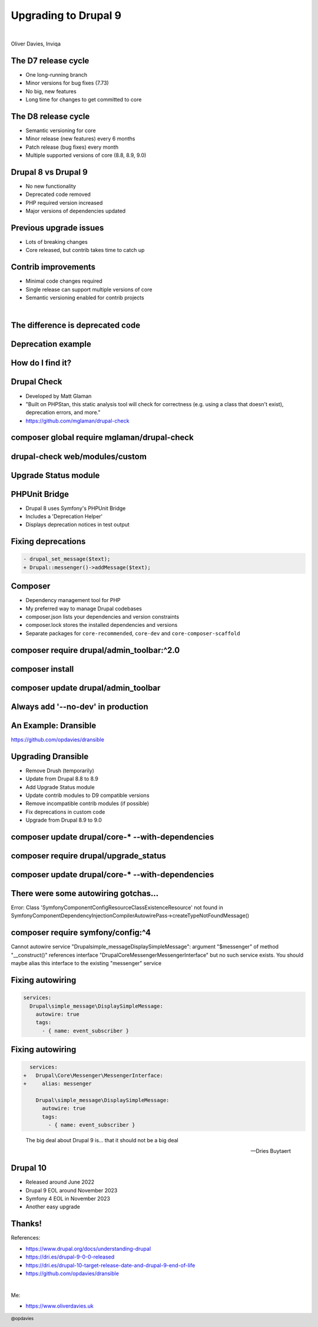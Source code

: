 .. footer:: @opdavies

Upgrading to Drupal 9
#####################

|

.. class:: titleslideinfo

Oliver Davies, Inviqa

.. raw:: pdf

  PageBreak imagePage

.. image:: images/10-years-tweet.png
    :width: 22cm

.. raw:: pdf

    TextAnnotation "Recently, I passed 10 years working full-time with Drupal and PHP (I'd been working with it for a few years prior to this too)."
    TextAnnotation "Worked with Drupal 6, 7, 8 and 9."
    TextAnnotation "Worked on a number of D6 to D7, and D8 to D9 upgrades"

    PageBreak standardPage

The D7 release cycle
====================

* One long-running branch
* Minor versions for bug fixes (7.73)
* No big, new features
* Long time for changes to get committed to core

.. raw:: pdf

    TextAnnotation "Before we get into the D9 stuff."
    TextAnnotation "D7 and earlier..."

The D8 release cycle
====================

* Semantic versioning for core
* Minor release (new features) every 6 months
* Patch release (bug fixes) every month
* Multiple supported versions of core (8.8, 8.9, 9.0)

.. raw:: pdf

    TextAnnotation "Drupal 8 onwards..."
    TextAnnotation "Minor release = new functionality"
    TextAnnotation "Patch release = bug fixes"
    TextAnnotation "Change from 'it will be ready when it's ready' (D7) to a fixed release cycle and schedule, and what makes it in time will be added."

.. raw:: pdf

    PageBreak imagePage

.. image:: images/2019_minor_release_schedule.png
    :width: 20cm

.. raw:: pdf

    PageBreak standardPage

Drupal 8 vs Drupal 9
====================

* No new functionality
* Deprecated code removed
* PHP required version increased
* Major versions of dependencies updated

.. raw:: pdf

    TextAnnotation "Different to previous major version updates"
    TextAnnotation "Symfony upgraded from 3 to 4."

Previous upgrade issues
=======================

* Lots of breaking changes
* Core released, but contrib takes time to catch up

.. raw:: pdf

    TextAnnotation "Lots of breaking changes, large rebuilds and migrations"
    TextAnnotation "6(?) months between D7 core and Views being released, prevents adoption"
    TextAnnotation "Jeff Geerling blog post 'Did breaking backwards compatibility kill Drupal?'"

Contrib improvements
====================

* Minimal code changes required
* Single release can support multiple versions of core
* Semantic versioning enabled for contrib projects

.. raw:: pdf

    TextAnnotation "Need to fix deprecation notices, and replace deprecated code with the suggested replacements"
    TextAnnotation "Modules, themes and distributions can now work with multiple versions of Drupal core in the same release"
    TextAnnotation "`core` key replaced with `core_version_requirement`"

    PageBreak imagePage

.. image:: images/multiple-versions.png
    :width: 20cm

|

.. image:: images/semver.png
    :width: 20cm

.. raw:: pdf

    PageBreak titlePage

The difference  is deprecated code
==================================

.. raw:: pdf

    TextAnnotation "Code that has been replaced by newer code and marked to be removed."
    TextAnnotation "Not removed immediately to keep backwards compatibility."
    TextAnnotation "A backwards compatibility break would require a major version change rather than a minor one."

    PageBreak standardPage

Deprecation example
===================

.. code-block:: php
    :startinline: true

    function drupal_set_message($message = NULL, $type = 'status', $repeat = FALSE) {
      @trigger_error('drupal_set_message() is deprecated in Drupal 8.5.0 and will
      be removed before Drupal 9.0.0. Use \Drupal\Core\Messenger\MessengerInterface
      ::addMessage() instead. See https://www.drupal.org/node/2774931',
      E_USER_DEPRECATED);

      $messenger = \Drupal::messenger();
      if (isset($message)) {
          $messenger->addMessage($message, $type, $repeat);
      }
      return $messenger->all();
    }

.. raw:: pdf

    TextAnnotation "drupal_set_message has been replaced by a Messenger service, this should be used instead."
    TextAnnotation "Works but triggers an error in 8.9, breaks in 9.0."
    TextAnnotation "To ensure D9 compatibility, update all of the deprecated code."

    PageBreak titlePage

How do I find it?
=================

.. raw:: pdf

    PageBreak standardPage

Drupal Check
============

- Developed by Matt Glaman
- "Built on PHPStan, this static analysis tool will check for correctness (e.g. using a class that doesn't exist), deprecation errors, and more."
- https://github.com/mglaman/drupal-check

.. raw:: pdf

    PageBreak titlePage

composer global require mglaman/drupal-check
============================================

drupal-check web/modules/custom
===============================

.. raw:: pdf

    PageBreak imagePage

.. image:: images/drupal-check-output.png
    :width: 22cm

.. raw:: pdf

    PageBreak titlePage

Upgrade Status module
=====================

.. raw:: pdf

    PageBreak imagePage

.. image:: images/drupal-check-upgrade-status-comparison.png
    :width: 12cm

.. raw:: pdf

    PageBreak standardPage

PHPUnit Bridge
==============

- Drupal 8 uses Symfony's PHPUnit Bridge
- Includes a 'Deprecation Helper'
- Displays deprecation notices in test output

.. raw:: pdf

    PageBreak imagePage

.. image:: images/phpunit-deprecation.png
    :width: 23cm

.. raw:: pdf

    PageBreak standardPage

Fixing deprecations
===================

.. code-block:: diff

    - drupal_set_message($text);
    + Drupal::messenger()->addMessage($text);

.. image:: images/logo-composer-transparent.png
    :width: 10cm

Composer
========

- Dependency management tool for PHP
- My preferred way to manage Drupal codebases
- composer.json lists your dependencies and version constraints
- composer.lock stores the installed dependencies and versions
- Separate packages for ``core-recommended``, ``core-dev`` and ``core-composer-scaffold``

.. raw:: pdf

    TextAnnotation "Used by the majority of PHP frameworks and projects (Symfony, Laravel, Drush, Drupal Console)."

    PageBreak titlePage

composer require drupal/admin_toolbar:^2.0
==========================================

composer install
================

composer update drupal/admin_toolbar
====================================

Always add '--no-dev' in production
===================================

.. raw:: pdf

    TextAnnotation "Prevents development dependencies from being installed, and potential security exploits from being added."

An Example: Dransible
=====================

https://github.com/opdavies/dransible

.. raw:: pdf

    PageBreak imagePage

.. image:: images/dransible-repo.png
    :width: 20cm

.. raw:: pdf

    PageBreak standardPage

Upgrading Dransible
===================

- Remove Drush (temporarily)
- Update from Drupal 8.8 to 8.9
- Add Upgrade Status module
- Update contrib modules to D9 compatible versions
- Remove incompatible contrib modules (if possible)
- Fix deprecations in custom code
- Upgrade from Drupal 8.9 to 9.0

.. raw:: pdf

    TextAnnotation "Without removing Drush, 8.9.0-beta2 rather than 8.9.2"
    TextAnnotation "Updated Admin Toolbar module to a D9 compatible version"
    TextAnnotation "Removed Config Installer as no longer needed"
    TextAnnotation "Fixed deprecation warnings in custom code"
    TextAnnotation "Installed Drush 10, removed and uninstalled Upgrade Status module"

    PageBreak titlePage

composer update drupal/core-* --with-dependencies
=================================================

composer require drupal/upgrade_status
======================================

.. raw:: pdf

    PageBreak imagePage

.. image:: images/dransible-screenshots/1.png
    :width: 22cm

.. image:: images/dransible-screenshots/2.png
    :width: 22cm

.. image:: images/dransible-screenshots/3.png
    :width: 22cm

.. image:: images/dransible-screenshots/4.png
    :width: 22cm

.. image:: images/dransible-screenshots/5.png
    :width: 22cm

.. image:: images/dransible-screenshots/6.png
    :width: 20cm

.. image:: images/dransible-screenshots/7.png
    :width: 22cm

.. image:: images/dransible-screenshots/8.png
    :width: 22cm

.. raw:: pdf

    PageBreak titlePage

composer update drupal/core-* --with-dependencies
=================================================

.. raw:: pdf

    PageBreak imagePage

.. image:: images/dransible-screenshots/9.png
    :width: 22cm

.. image:: images/dransible-screenshots/10.png
    :width: 20cm

.. raw:: pdf

    TextAnnotation "Only 6 files changed rather than hundreds or thousands"
    TextAnnotation "Vast majority of the changes in composer.lock (to be expected)"
    TextAnnotation "Half of the changed files are project specific. Could have been 2 or 3 files changed on some projects."

    PageBreak titlePage

There were some autowiring gotchas...
=====================================

.. raw:: pdf

    PageBreak

Error: Class 'Symfony\Component\Config\Resource\ClassExistenceResource' not found in Symfony\Component\DependencyInjection\Compiler\AutowirePass->createTypeNotFoundMessage()

composer require symfony/config:^4
==================================

.. raw:: pdf

    TextAnnotation "Composer tried installing version 5 by default, so locked to 4.x."

    PageBreak 

Cannot autowire service "Drupal\simple_message\DisplaySimpleMessage": argument "$messenger" of method "__construct()" references interface "Drupal\Core\Messenger\MessengerInterface" but no such service exists. You should maybe alias this interface to the existing "messenger" service

.. raw:: pdf

    PageBreak standardPage

Fixing autowiring
=================

.. code-block:: yaml

    services:
      Drupal\simple_message\DisplaySimpleMessage:
        autowire: true
        tags:
          - { name: event_subscriber }

Fixing autowiring
=================

.. code-block:: diff

      services:
    +   Drupal\Core\Messenger\MessengerInterface:
    +     alias: messenger

        Drupal\simple_message\DisplaySimpleMessage:
          autowire: true
          tags:
            - { name: event_subscriber }

.. raw:: pdf

    PageBreak titlePage

..

    The big deal about Drupal 9 is... that it should not be a big deal

    -- Dries Buytaert

.. raw:: pdf

    TextAnnotation "Dransible updated in 1-2 hours."
    TextAnnotation "No big rewrite."
    TextAnnotation "Smallest core update PR ever!"

    PageBreak standardPage

Drupal 10
=========

- Released around June 2022
- Drupal 9 EOL around November 2023
- Symfony 4 EOL in November 2023
- Another easy upgrade

.. raw:: pdf

    TextAnnotation "Need to keep up to date with dependencies."

Thanks!
=======

References:

* https://www.drupal.org/docs/understanding-drupal
* https://dri.es/drupal-9-0-0-released
* https://dri.es/drupal-10-target-release-date-and-drupal-9-end-of-life
* https://github.com/opdavies/dransible

|

Me:

* https://www.oliverdavies.uk
